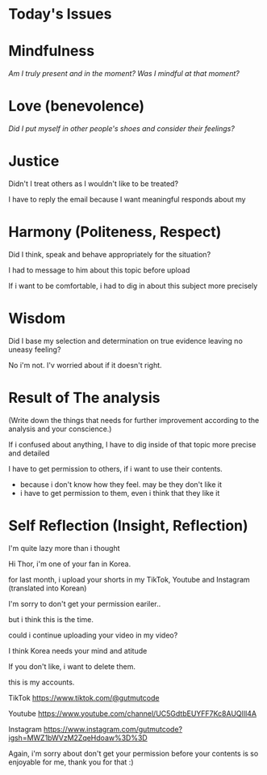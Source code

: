 * Today's Issues

* Mindfulness
/Am I truly present and in the moment?/
/Was I mindful at that moment?/

* Love (benevolence)
/Did I put myself in other people's shoes and consider their feelings?/

* Justice
Didn't I treat others as I wouldn't like to be treated?

I have to reply the email because I want meaningful responds about my

* Harmony (Politeness, Respect)
Did I think, speak and behave appropriately for the situation?

I had to message to him about this topic before upload

If i want to be comfortable, i had to dig in about this subject more precisely

* Wisdom
Did I base my selection and determination on true evidence leaving no uneasy feeling?

No i'm not. I'v worried about if it doesn't right.

* Result of The analysis
(Write down the things that needs for further improvement according to the analysis and your conscience.)

If i confused about anything, I have to dig inside of that topic more precise and detailed

I have to get permission to others, if i want to use their contents.
- because i don't know how they feel. may be they don't like it
- i have to get permission to them, even i think that they like it

* Self Reflection (Insight, Reflection)
I'm quite lazy more than i thought

Hi Thor, i'm one of your fan in Korea.

for last month, i upload your shorts in my TikTok, Youtube and Instagram (translated into Korean)

I'm sorry to don't get your permission eariler..

but i think this is the time.

could i continue uploading your video in my video?

I think Korea needs your mind and atitude

If you don't like, i want to delete them.

this is my accounts.

TikTok
https://www.tiktok.com/@gutmutcode

Youtube
https://www.youtube.com/channel/UC5GdtbEUYFF7Kc8AUQlIl4A

Instagram
https://www.instagram.com/gutmutcode?igsh=MWZ1bWVzM2ZqeHdoaw%3D%3D

Again, i'm sorry about don't get your permission before
your contents is so enjoyable for me, thank you for that :)
